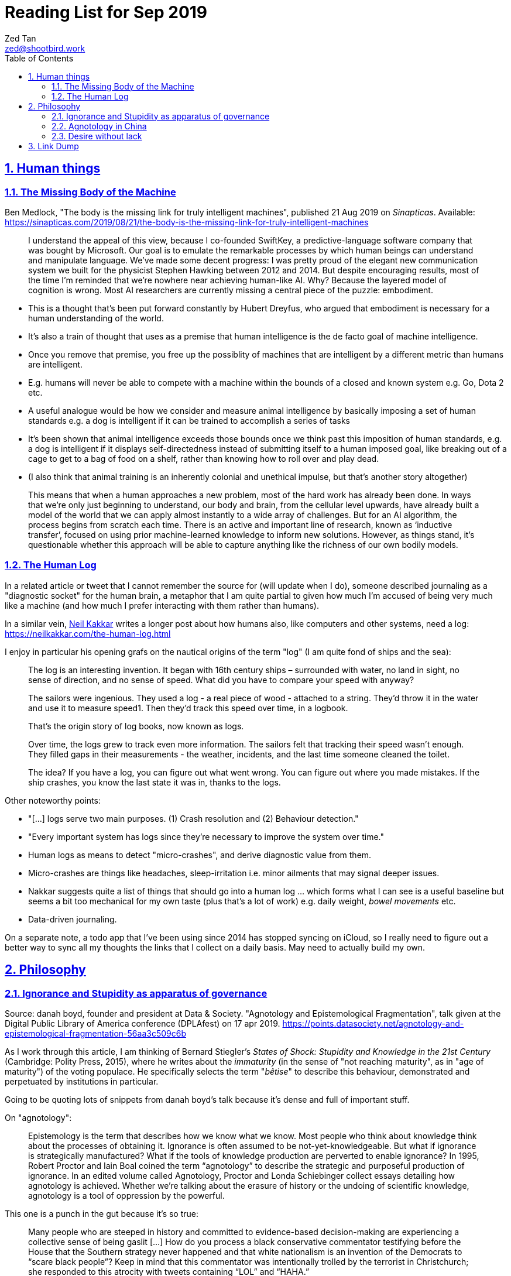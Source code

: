= Reading List for Sep 2019
Zed Tan <zed@shootbird.work>
:toc: auto
:toclevels: 3
:sectlinks:
:sectnums:
:source-highlighter: pygments
:assetdir: /sep2019-assets

== Human things

=== The Missing Body of the Machine

Ben Medlock, "The body is the missing link for truly intelligent machines",
published 21 Aug 2019 on _Sinapticas_.
Available: https://sinapticas.com/2019/08/21/the-body-is-the-missing-link-for-truly-intelligent-machines

[quote]
____
I understand the appeal of this view, because I co-founded SwiftKey,
a predictive-language software company that was bought by Microsoft.
Our goal is to emulate the remarkable processes by which
human beings can understand and manipulate language.
We’ve made some decent progress: I was pretty proud of the
elegant new communication system we built for the physicist
Stephen Hawking between 2012 and 2014. But despite encouraging results,
most of the time I’m reminded that we’re nowhere near achieving human-like AI.
Why? Because the layered model of cognition is wrong.
Most AI researchers are currently missing a central piece of the puzzle: embodiment.
____

* This is a thought that's been put forward constantly by Hubert Dreyfus,
who argued that embodiment is necessary for a human understanding of the world.
* It's also a train of thought that uses as a premise that human intelligence is the de facto goal of machine intelligence.
* Once you remove that premise, you free up the possiblity of machines that are
intelligent by a different metric than humans are intelligent.
* E.g. humans will never be able to compete with a machine within the bounds of a closed and known system
e.g. Go, Dota 2 etc.
* A useful analogue would be how we consider and measure animal intelligence by basically
imposing a set of human standards e.g. a dog is intelligent if it can be trained to accomplish a series of tasks
* It's been shown that animal intelligence exceeds those bounds once we think past
this imposition of human standards, e.g. a dog is intelligent if it displays self-directedness instead of submitting
itself to a human imposed goal, like breaking out of a cage to get to a bag of food on a shelf, rather than knowing
how to roll over and play dead.
* (I also think that animal training is an inherently colonial and unethical impulse, but that's another story altogether)

[quote]
____
This means that when a human approaches a new problem, most of the hard work has already been done.
In ways that we’re only just beginning to understand, our body and brain,
from the cellular level upwards, have already built a model of the world
that we can apply almost instantly to a wide array of challenges.
But for an AI algorithm, the process begins from scratch each time.
There is an active and important line of research, known as ‘inductive transfer’,
focused on using prior machine-learned knowledge to inform new solutions.
However, as things stand, it’s questionable whether this approach will be
able to capture anything like the richness of our own bodily models.
____


=== The Human Log

In a related article or tweet that I cannot remember the source for (will update when I do),
someone described journaling as a "diagnostic socket" for the human brain,
a metaphor that I am quite partial to given how much I'm accused of being
very much like a machine (and how much I prefer interacting with them rather than humans).

In a similar vein,
link:neilkakkar.com[Neil Kakkar]
writes a longer post about how humans also,
like computers and other systems, need a log:
https://neilkakkar.com/the-human-log.html

I enjoy in particular his opening grafs on the nautical origins of the term "log"
(I am quite fond of ships and the sea):

[quote]
____
The log is an interesting invention. It began with 16th century ships – surrounded with water, no land in sight, no sense of direction, and no sense of speed. What did you have to compare your speed with anyway?

The sailors were ingenious. They used a log - a real piece of wood - attached to a string. They’d throw it in the water and use it to measure speed1. Then they’d track this speed over time, in a logbook.

That’s the origin story of log books, now known as logs.

Over time, the logs grew to track even more information. The sailors felt that tracking their speed wasn’t enough. They filled gaps in their measurements - the weather, incidents, and the last time someone cleaned the toilet.

The idea? If you have a log, you can figure out what went wrong. You can figure out where you made mistakes. If the ship crashes, you know the last state it was in, thanks to the logs.
____

Other noteworthy points:

* "[...] logs serve two main purposes. (1) Crash resolution and (2) Behaviour detection."
* "Every important system has logs since they’re necessary to improve the system over time."
* Human logs as  means to detect "micro-crashes", and derive diagnostic value from them.
* Micro-crashes are things like headaches, sleep-irritation i.e. minor ailments that may signal deeper issues.
* Nakkar suggests quite a list of things that should go into a human log …
which forms what I can see is a useful baseline but
seems a bit too mechanical for my own taste
(plus that's a lot of work) e.g. daily weight, _bowel movements_ etc.
* Data-driven journaling.

On a separate note, a todo app that I've been using since 2014 has stopped syncing on iCloud,
so I really need to figure out a better way to sync all my thoughts
the links that I collect on a daily basis. May need to actually build my own.

== Philosophy

=== Ignorance and Stupidity as apparatus of governance

Source: danah boyd, founder and president at Data & Society. "Agnotology and Epistemological Fragmentation", talk given at  the Digital Public Library of America conference (DPLAfest) on 17 apr 2019. https://points.datasociety.net/agnotology-and-epistemological-fragmentation-56aa3c509c6b

As I work through this article, I am thinking of Bernard Stiegler's
_States of Shock: Stupidity and Knowledge in the 21st Century_ (Cambridge: Polity Press, 2015),
where he writes about the _immaturity_ (in the sense of "not reaching maturity", as in "age of maturity")
of the voting populace. He specifically selects the term "_bêtise_" to describe
this behaviour, demonstrated and perpetuated by institutions in particular.

Going to be quoting lots of snippets from danah boyd's talk because it's
dense and full of important stuff.

On "agnotology":

[quote]
____
Epistemology is the term that describes how we know what we know.
Most people who think about knowledge think about the processes of obtaining it.
Ignorance is often assumed to be not-yet-knowledgeable.
But what if ignorance is strategically manufactured?
What if the tools of knowledge production are perverted to enable ignorance?
In 1995, Robert Proctor and Iain Boal coined the term “agnotology”
to describe the strategic and purposeful production of ignorance.
In an edited volume called Agnotology, Proctor and Londa Schiebinger
collect essays detailing how agnotology is achieved.
Whether we’re talking about the erasure of history or the undoing of scientific knowledge,
agnotology is a tool of oppression by the powerful.
____

This one is a punch in the gut because it's so true:

[quote]
____
Many people who are steeped in history and committed to evidence-based decision-making are experiencing a collective sense of being gaslit […]
How do you process a black conservative commentator testifying before the
House that the Southern strategy never happened and that white nationalism
is an invention of the Democrats to “scare black people”?
Keep in mind that this commentator was intentionally
trolled by the terrorist in Christchurch;
she responded to this atrocity with tweets containing “LOL” and “HAHA.”
____

More:

[quote]
____
**This terrorist understood the vulnerabilities of both social media and news media.**
The message he posted on 8chan announcing his intention included links to his manifesto and other sites,
but it did not include a direct link to Facebook;
he didn’t want Facebook to know that the traffic came from 8chan.
The video included many minutes of him driving around,
presumably to build audience but also, quite likely,
**in an effort to evade any content moderators that might be looking**.
He titled his manifesto with a well-known white nationalist call sign,
knowing that the news media would cover the name of the manifesto,
which in turn, would prompt people to search for that concept.
And when they did, they’d find a treasure trove of anti-Semitic and white nationalist propaganda.
**This is the exploitation of what’s called a “data void.”**
He also trolled numerous people in his manifesto,
knowing full well that the media would shine a spotlight on
them and create distractions and retractions and more news cycles.
**He produced a media spectacle.**
And he learned how to do it by exploiting the information ecosystem we’re currently in.
Afterwards, every social platform was inundated with millions
and millions of copies and alterations of the video uploaded
through a range of fake accounts, either to burn the resources
of technology companies, shame them, or test their guardrails for future exploits.
____

This:

[quote]
____
What’s at stake right now is not simply about hate speech vs. free speech
or the role of state-sponsored bots in political activity.
It’s much more basic.
**It’s about purposefully and intentionally seeding doubt to fragment society.**
To fragment epistemologies. This is a tactic that was well-honed by propagandists.
____

The problem:

[quote]
____
Herein lies the problem.
One of the best ways to seed agnotology is to make sure that doubtful
and conspiratorial content is easier to reach than scientific material
____

Tactics used to seed ignorance/epistemological fragmentation:

* Exploiting 'data voids' like the Christchurch shooter did, illustrated above.
* Co-opting and re-purposing existing terms, twisting their meaning to communicate a spurious idea.
* (To boyd, this is seems the most important) Producing terms that are
"**strategically created to achieve epistemological fragmentation**".
+
[quote]
____
In the 1990s, Frank Luntz was the king of doing this with terms 
like partial-birth abortion, climate change, and death tax. Every 
week, he coordinated congressional staffers and told them to 
focus on the term of the week and push it through the news media. 
All to create a drumbeat.
____

This strategic manufacture of terms entails:

* A shifting of objectives.
Instead of focusing on gaining media attention,
the goal instead is to "create a world of content
and then to push the term through to the news media".
* By twisting an existing term or inventing one,
or simply selecting a term that is not known to
the general public, they exploit a data void that
funnels internet traffic to these prepared content pots
where they are free to further undermine
the ability for actual facts to appear reliable.
* "**Media manipulators are also very good at messing with structure. **"
+
[quote]
____
YouTube has great scientific videos about the value of vaccination, but countless anti-vaxxers have systematically trained YouTube to make sure that people who watch the Center for Disease Control and Prevention’s videos also watch videos asking questions about vaccinations or videos of parents who are talking emotionally about what they believe to be the result of vaccination. They comment on both of these videos, they watch them together, they link them together. This is the structural manipulation of media.
____

This one is particularly painful:

[quote]
____
Journalists often get caught up in telling “both sides,” but the creation of sides is a political project.
____

Kicker (emphasis mine):

[quote]
____
You will not achieve an informed public simply by making sure that high quality content is publicly available and presuming that credibility is enough while you wait for people to come find it. You have to understand the networked nature of the information war we’re in, actively be there when people are looking, and **blanket the information ecosystem with the information people need to make informed decisions.**
____

=== Agnotology in China

This is a continuation of the previous section: 
link:#_ignorance_and_stupidity_as_apparatus_of_governance[Ignorance and Stupidity as apparatus of governance]

I'm just noting that the approach we have to take when attempting
to apply similar ideas of disinformation to China has to
very carefully consider the vastly different
information climates that pervade China internally,
and the information posture that they project externally.

For instance, the baseline posture for news media in China is
assumed to be propagandist/disinformation by default,
even by their own populace. This has led to a shadow
information economy (and even so, one that is not very in
the shadows but sort of sanctioned by the state through
it being allowed to exist as part of the massive
social credit/ewallet system).

Epistemological fragmentation then can be said to be
actually part of the state apparatus, being used explicitly
to subjugate and to assimilate public thought into the party
agenda. This was a strategy already in use during the Maoist Cultural Revolution. 


=== Desire without lack

https://ndpr.nd.edu/news/malebranche-theological-figure-being-2/

Reviewed by Ed Pluth, California State University, Chico.
Alain Badiou, Malebranche: Theological Figure, Being 2,
Jason E. Smith and Susan Spitzer (trs.), Columbia University Press, 2019, 193pp., ISBN 9780231174787.

Not really interested in Badiou, but I found this snippet particularly interesting:

[quote]
____
Consistent with not having a doctrine of the event, Malebranche also has to puzzle out a way in which God can desire, but still not lack.

> Malebranche's big problem will be how to think desire without lack. Glory, as we shall see, is ultimately a category of God's desire: what God desires is his own glory. This goes without saying, because if he didn't desire it, he wouldn't make anything, and especially not the world. (85)

Glory is the object of God's desire, and the Church is its instrument, that which is bringing it about. Insofar as the Church spreads itself over existence, God is glorifying himself. And "the world must be as nil as possible" in order for the glory of God, thanks to the Church's work, to be as great as possible: the more destitute and contemptible the world is, the more remarkable its reworking (148). Contra Leibniz, for Malebranche "this world is the most abject of worlds. This explains why this world is the most abject world possible, both materially (it is wretched) and spiritually (it is humiliated)" (89).
____

Also very curious of what an "event-less" ontology is, but probably won't have time to dig into it (hence filing it here).

== Link Dump

Another set of links that I want to get into but have to deprioritize.

* Shashank, **"Everything You Ever Wanted To Know About The Stock Market But Were Too Afraid To Ask"**, published 27 Jul 2019. http://shashankr.me/2019/07/27/everything-you-ever-wanted-to-know-about-the-stock-market-but-were-too-afraid-to-ask.html
* **"How to `geth init` and start geth mining with Docker-compose?"**
https://stackoverflow.com/questions/50598243/how-to-geth-init-and-start-geth-mining-with-docker-compose
* **Typescript guide**: https://basarat.gitbooks.io/typescript/content/docs/project/tsconfig.html
* **Math for game programmers**: http://www.mathforgameprogrammers.com


